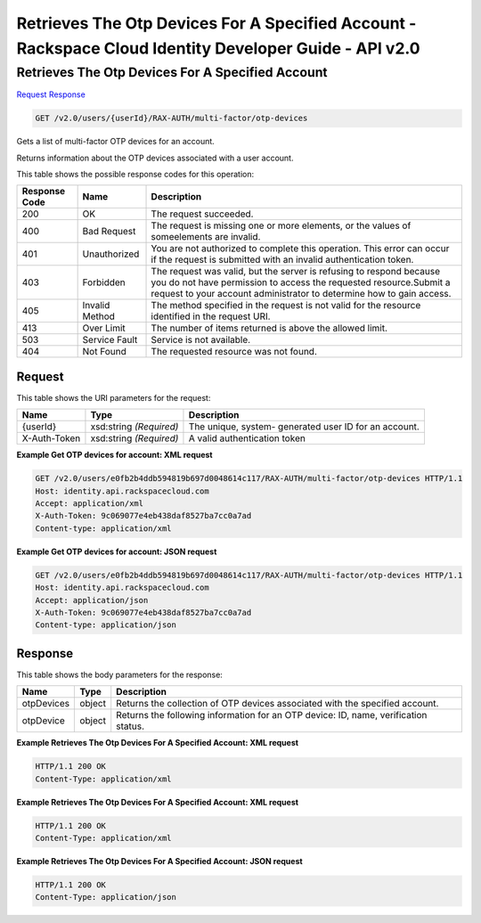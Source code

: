 =============================================================================
Retrieves The Otp Devices For A Specified Account -  Rackspace Cloud Identity Developer Guide - API v2.0
=============================================================================

Retrieves The Otp Devices For A Specified Account
~~~~~~~~~~~~~~~~~~~~~~~~~

`Request <GET_retrieves_the_otp_devices_for_a_specified_account_v2.0_users_userid_rax-auth_multi-factor_otp-devices.rst#request>`__
`Response <GET_retrieves_the_otp_devices_for_a_specified_account_v2.0_users_userid_rax-auth_multi-factor_otp-devices.rst#response>`__

.. code-block:: javascript

    GET /v2.0/users/{userId}/RAX-AUTH/multi-factor/otp-devices

Gets a list of multi-factor OTP devices for an account.

Returns information about the OTP devices associated with a user account.



This table shows the possible response codes for this operation:


+--------------------------+-------------------------+-------------------------+
|Response Code             |Name                     |Description              |
+==========================+=========================+=========================+
|200                       |OK                       |The request succeeded.   |
+--------------------------+-------------------------+-------------------------+
|400                       |Bad Request              |The request is missing   |
|                          |                         |one or more elements, or |
|                          |                         |the values of            |
|                          |                         |someelements are invalid.|
+--------------------------+-------------------------+-------------------------+
|401                       |Unauthorized             |You are not authorized   |
|                          |                         |to complete this         |
|                          |                         |operation. This error    |
|                          |                         |can occur if the request |
|                          |                         |is submitted with an     |
|                          |                         |invalid authentication   |
|                          |                         |token.                   |
+--------------------------+-------------------------+-------------------------+
|403                       |Forbidden                |The request was valid,   |
|                          |                         |but the server is        |
|                          |                         |refusing to respond      |
|                          |                         |because you do not have  |
|                          |                         |permission to access the |
|                          |                         |requested                |
|                          |                         |resource.Submit a        |
|                          |                         |request to your account  |
|                          |                         |administrator to         |
|                          |                         |determine how to gain    |
|                          |                         |access.                  |
+--------------------------+-------------------------+-------------------------+
|405                       |Invalid Method           |The method specified in  |
|                          |                         |the request is not valid |
|                          |                         |for the resource         |
|                          |                         |identified in the        |
|                          |                         |request URI.             |
+--------------------------+-------------------------+-------------------------+
|413                       |Over Limit               |The number of items      |
|                          |                         |returned is above the    |
|                          |                         |allowed limit.           |
+--------------------------+-------------------------+-------------------------+
|503                       |Service Fault            |Service is not available.|
+--------------------------+-------------------------+-------------------------+
|404                       |Not Found                |The requested resource   |
|                          |                         |was not found.           |
+--------------------------+-------------------------+-------------------------+


Request
^^^^^^^^^^^^^^^^^

This table shows the URI parameters for the request:

+--------------------------+-------------------------+-------------------------+
|Name                      |Type                     |Description              |
+==========================+=========================+=========================+
|{userId}                  |xsd:string *(Required)*  |The unique, system-      |
|                          |                         |generated user ID for an |
|                          |                         |account.                 |
+--------------------------+-------------------------+-------------------------+
|X-Auth-Token              |xsd:string *(Required)*  |A valid authentication   |
|                          |                         |token                    |
+--------------------------+-------------------------+-------------------------+








**Example Get OTP devices for account: XML request**


.. code::

    GET /v2.0/users/e0fb2b4ddb594819b697d0048614c117/RAX-AUTH/multi-factor/otp-devices HTTP/1.1
    Host: identity.api.rackspacecloud.com
    Accept: application/xml
    X-Auth-Token: 9c069077e4eb438daf8527ba7cc0a7ad
    Content-type: application/xml


**Example Get OTP devices for account: JSON request**


.. code::

    GET /v2.0/users/e0fb2b4ddb594819b697d0048614c117/RAX-AUTH/multi-factor/otp-devices HTTP/1.1
    Host: identity.api.rackspacecloud.com
    Accept: application/json
    X-Auth-Token: 9c069077e4eb438daf8527ba7cc0a7ad
    Content-type: application/json


Response
^^^^^^^^^^^^^^^^^^


This table shows the body parameters for the response:

+--------------------------+-------------------------+-------------------------+
|Name                      |Type                     |Description              |
+==========================+=========================+=========================+
|otpDevices                |object                   |Returns the collection   |
|                          |                         |of OTP devices           |
|                          |                         |associated with the      |
|                          |                         |specified account.       |
+--------------------------+-------------------------+-------------------------+
|otpDevice                 |object                   |Returns the following    |
|                          |                         |information for an OTP   |
|                          |                         |device: ID, name,        |
|                          |                         |verification status.     |
+--------------------------+-------------------------+-------------------------+





**Example Retrieves The Otp Devices For A Specified Account: XML request**


.. code::

    HTTP/1.1 200 OK
    Content-Type: application/xml
    


**Example Retrieves The Otp Devices For A Specified Account: XML request**


.. code::

    HTTP/1.1 200 OK
    Content-Type: application/xml
    


**Example Retrieves The Otp Devices For A Specified Account: JSON request**


.. code::

    HTTP/1.1 200 OK
    Content-Type: application/json
    

